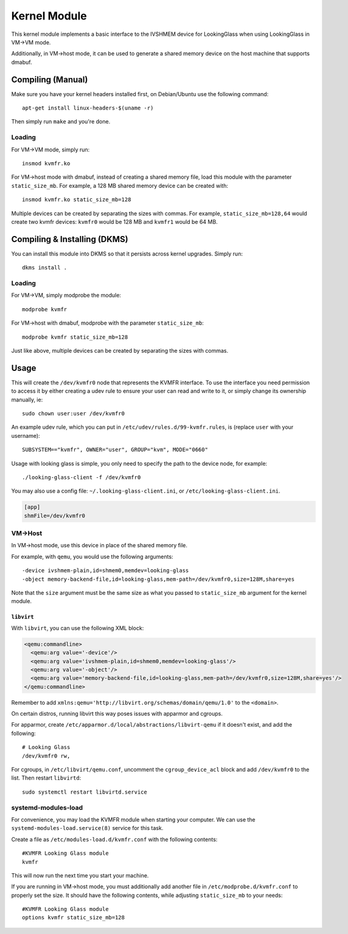 Kernel Module
#############

This kernel module implements a basic interface to the IVSHMEM device
for LookingGlass when using LookingGlass in VM->VM mode.

Additionally, in VM->host mode, it can be used to generate a shared
memory device on the host machine that supports dmabuf.

Compiling (Manual)
------------------

Make sure you have your kernel headers installed first, on Debian/Ubuntu
use the following command::

   apt-get install linux-headers-$(uname -r)

Then simply run ``make`` and you're done.

Loading
~~~~~~~

For VM->VM mode, simply run::

   insmod kvmfr.ko

For VM->host mode with dmabuf, instead of creating a shared memory file,
load this module with the parameter ``static_size_mb``. For example, a
128 MB shared memory device can be created with::

   insmod kvmfr.ko static_size_mb=128

Multiple devices can be created by separating the sizes with commas. For
example, ``static_size_mb=128,64`` would create two kvmfr devices:
``kvmfr0`` would be 128 MB and ``kvmfr1`` would be 64 MB.

.. _compiling--installing-dkms:

Compiling & Installing (DKMS)
-----------------------------

You can install this module into DKMS so that it persists across kernel
upgrades. Simply run::

   dkms install .

.. _loading-1:

Loading
~~~~~~~

For VM->VM, simply modprobe the module::

   modprobe kvmfr

For VM->host with dmabuf, modprobe with the parameter
``static_size_mb``::

   modprobe kvmfr static_size_mb=128

Just like above, multiple devices can be created by separating the sizes
with commas.

Usage
-----

This will create the ``/dev/kvmfr0`` node that represents the KVMFR
interface. To use the interface you need permission to access it by
either creating a udev rule to ensure your user can read and write to
it, or simply change its ownership manually, ie::

   sudo chown user:user /dev/kvmfr0

An example udev rule, which you can put in
``/etc/udev/rules.d/99-kvmfr.rules``, is (replace ``user`` with your
username)::

   SUBSYSTEM=="kvmfr", OWNER="user", GROUP="kvm", MODE="0660"

Usage with looking glass is simple, you only need to specify the path to
the device node, for example::

   ./looking-glass-client -f /dev/kvmfr0

You may also use a config file: ``~/.looking-glass-client.ini``, or
``/etc/looking-glass-client.ini``.

.. code:: ini

   [app]
   shmFile=/dev/kvmfr0

VM->Host
~~~~~~~~

In VM->host mode, use this device in place of the shared memory file.

For example, with ``qemu``, you would use the following arguments::

   -device ivshmem-plain,id=shmem0,memdev=looking-glass
   -object memory-backend-file,id=looking-glass,mem-path=/dev/kvmfr0,size=128M,share=yes

Note that the ``size`` argument must be the same size as what you passed
to ``static_size_mb`` argument for the kernel module.

``libvirt``
^^^^^^^^^^^

With ``libvirt``, you can use the following XML block:

.. code:: xml

   <qemu:commandline>
     <qemu:arg value='-device'/>
     <qemu:arg value='ivshmem-plain,id=shmem0,memdev=looking-glass'/>
     <qemu:arg value='-object'/>
     <qemu:arg value='memory-backend-file,id=looking-glass,mem-path=/dev/kvmfr0,size=128M,share=yes'/>
   </qemu:commandline>

Remember to add
``xmlns:qemu='http://libvirt.org/schemas/domain/qemu/1.0'`` to the
``<domain>``.

On certain distros, running libvirt this way poses issues with apparmor
and cgroups.

For apparmor, create ``/etc/apparmor.d/local/abstractions/libvirt-qemu`` if
it doesn't exist, and add the following::

   # Looking Glass
   /dev/kvmfr0 rw,

For cgroups, in ``/etc/libvirt/qemu.conf``, uncomment the
``cgroup_device_acl`` block and add ``/dev/kvmfr0`` to the list. Then
restart ``libvirtd``::

   sudo systemctl restart libvirtd.service

.. _systemd_modules_load:

systemd-modules-load
~~~~~~~~~~~~~~~~~~~~

For convenience, you may load the KVMFR module when starting your computer.
We can use the ``systemd-modules-load.service(8)`` service for this task.

Create a file as ``/etc/modules-load.d/kvmfr.conf`` with the following
contents::

   #KVMFR Looking Glass module
   kvmfr

This will now run the next time you start your machine.

If you are running in VM->host mode, you must additionally add another file in
``/etc/modprobe.d/kvmfr.conf`` to properly set the size. It should have the
following contents, while adjusting ``static_size_mb`` to your needs::

   #KVMFR Looking Glass module
   options kvmfr static_size_mb=128
